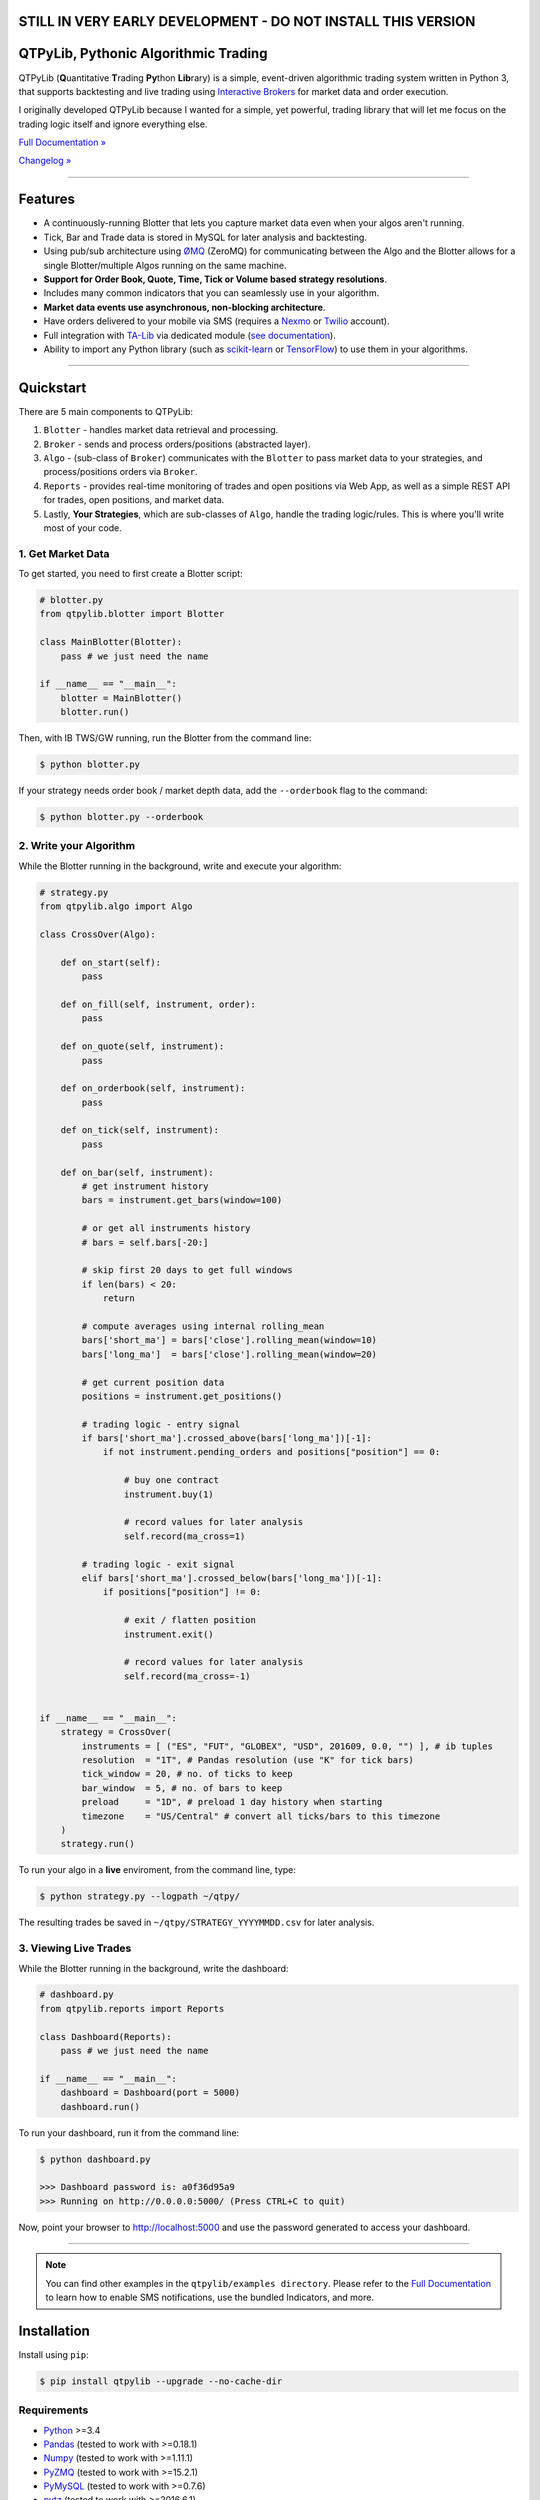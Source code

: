 STILL IN VERY EARLY DEVELOPMENT - DO NOT INSTALL THIS VERSION
=============================================================

QTPyLib, Pythonic Algorithmic Trading
=====================================

.. image:: https://img.shields.io/pypi/pyversions/qtpylib.svg?maxAge=60
    :target: https://pypi.python.org/pypi/qtpylib
    :alt: Python version

.. image:: https://img.shields.io/travis/ranaroussi/qtpylib/master.svg?maxAge=1
    :target: https://travis-ci.org/ranaroussi/qtpylib
    :alt: Travis-CI build status

.. image:: https://img.shields.io/pypi/v/qtpylib.svg?maxAge=60
    :target: https://pypi.python.org/pypi/qtpylib
    :alt: PyPi version

.. image:: https://img.shields.io/pypi/status/qtpylib.svg?maxAge=60
    :target: https://pypi.python.org/pypi/qtpylib
    :alt: PyPi status

.. image:: https://img.shields.io/badge/docs-latest-brightgreen.svg?style=flat
    :target: http://qtpylib.io/docs/latest/?badge=latest
    :alt: Documentation Status

.. image:: https://img.shields.io/github/stars/ranaroussi/qtpylib.svg?style=social&label=Star&maxAge=60
    :target: https://github.com/ranaroussi/qtpylib
    :alt: Star this repo

.. image:: https://img.shields.io/twitter/follow/aroussi.svg?style=social&label=Follow%20Me&maxAge=60
    :target: https://twitter.com/aroussi
    :alt: Follow me on twitter

\

QTPyLib (**Q**\ uantitative **T**\ rading **Py**\ thon **Lib**\ rary)
is a simple, event-driven algorithmic trading system written in Python 3,
that supports backtesting and live trading using
`Interactive Brokers <https://www.interactivebrokers.com>`_
for market data and order execution.

I originally developed QTPyLib because I wanted for a simple,
yet powerful, trading library that will let me focus on the
trading logic itself and ignore everything else.

`Full Documentation » <http://www.qtpylib.io/>`_

`Changelog » <./CHANGELOG.rst>`_

-----

Features
========

- A continuously-running Blotter that lets you capture market data even when your algos aren't running.
- Tick, Bar and Trade data is stored in MySQL for later analysis and backtesting.
- Using pub/sub architecture using `ØMQ <http://zeromq.org>`_ (ZeroMQ) for communicating between the Algo and the Blotter allows for a single Blotter/multiple Algos running on the same machine.
- **Support for Order Book, Quote, Time, Tick or Volume based strategy resolutions**.
- Includes many common indicators that you can seamlessly use in your algorithm.
- **Market data events use asynchronous, non-blocking architecture**.
- Have orders delivered to your mobile via SMS (requires a `Nexmo <https://www.nexmo.com/>`_ or `Twilio <https://www.twilio.com/>`_ account).
- Full integration with `TA-Lib <http://ta-lib.org>`_ via dedicated module (`see documentation <http://qtpylib.io/docs/latest/indicators.html#ta-lib-integration>`_).
- Ability to import any Python library (such as `scikit-learn <http://scikit-learn.org>`_ or `TensorFlow <https://www.tensorflow.org>`_) to use them in your algorithms.

-----

Quickstart
==========

There are 5 main components to QTPyLib:

1. ``Blotter`` - handles market data retrieval and processing.
2. ``Broker`` - sends and process orders/positions (abstracted layer).
3. ``Algo`` - (sub-class of ``Broker``) communicates with the ``Blotter`` to pass market data to your strategies, and process/positions orders via ``Broker``.
4. ``Reports`` - provides real-time monitoring of trades and open positions via Web App, as well as a simple REST API for trades, open positions, and market data.
5. Lastly, **Your Strategies**, which are sub-classes of ``Algo``, handle the trading logic/rules. This is where you'll write most of your code.


1. Get Market Data
------------------

To get started, you need to first create a Blotter script:

.. code:: python

    # blotter.py
    from qtpylib.blotter import Blotter

    class MainBlotter(Blotter):
        pass # we just need the name

    if __name__ == "__main__":
        blotter = MainBlotter()
        blotter.run()

Then, with IB TWS/GW running, run the Blotter from the command line:

.. code:: bash

    $ python blotter.py

If your strategy needs order book / market depth data, add the ``--orderbook`` flag to the command:

.. code:: bash

    $ python blotter.py --orderbook


2. Write your Algorithm
-----------------------

While the Blotter running in the background, write and execute your algorithm:

.. code:: python

    # strategy.py
    from qtpylib.algo import Algo

    class CrossOver(Algo):

        def on_start(self):
            pass

        def on_fill(self, instrument, order):
            pass

        def on_quote(self, instrument):
            pass

        def on_orderbook(self, instrument):
            pass

        def on_tick(self, instrument):
            pass

        def on_bar(self, instrument):
            # get instrument history
            bars = instrument.get_bars(window=100)

            # or get all instruments history
            # bars = self.bars[-20:]

            # skip first 20 days to get full windows
            if len(bars) < 20:
                return

            # compute averages using internal rolling_mean
            bars['short_ma'] = bars['close'].rolling_mean(window=10)
            bars['long_ma']  = bars['close'].rolling_mean(window=20)

            # get current position data
            positions = instrument.get_positions()

            # trading logic - entry signal
            if bars['short_ma'].crossed_above(bars['long_ma'])[-1]:
                if not instrument.pending_orders and positions["position"] == 0:

                    # buy one contract
                    instrument.buy(1)

                    # record values for later analysis
                    self.record(ma_cross=1)

            # trading logic - exit signal
            elif bars['short_ma'].crossed_below(bars['long_ma'])[-1]:
                if positions["position"] != 0:

                    # exit / flatten position
                    instrument.exit()

                    # record values for later analysis
                    self.record(ma_cross=-1)


    if __name__ == "__main__":
        strategy = CrossOver(
            instruments = [ ("ES", "FUT", "GLOBEX", "USD", 201609, 0.0, "") ], # ib tuples
            resolution  = "1T", # Pandas resolution (use "K" for tick bars)
            tick_window = 20, # no. of ticks to keep
            bar_window  = 5, # no. of bars to keep
            preload     = "1D", # preload 1 day history when starting
            timezone    = "US/Central" # convert all ticks/bars to this timezone
        )
        strategy.run()


To run your algo in a **live** enviroment, from the command line, type:

.. code:: bash

    $ python strategy.py --logpath ~/qtpy/


The resulting trades be saved in ``~/qtpy/STRATEGY_YYYYMMDD.csv`` for later analysis.


3. Viewing Live Trades
----------------------

While the Blotter running in the background, write the dashboard:

.. code:: python

    # dashboard.py
    from qtpylib.reports import Reports

    class Dashboard(Reports):
        pass # we just need the name

    if __name__ == "__main__":
        dashboard = Dashboard(port = 5000)
        dashboard.run()


To run your dashboard, run it from the command line:

.. code:: bash

    $ python dashboard.py

    >>> Dashboard password is: a0f36d95a9
    >>> Running on http://0.0.0.0:5000/ (Press CTRL+C to quit)

Now, point your browser to http://localhost:5000 and use the password generated to access your dashboard.

-----


.. note::

    You can find other examples in the ``qtpylib/examples directory``.
    Please refer to the `Full Documentation <http://www.qtpylib.io/>`_ to learn
    how to enable SMS notifications, use the bundled Indicators, and more.



Installation
============

Install using ``pip``:

.. code:: bash

    $ pip install qtpylib --upgrade --no-cache-dir


Requirements
------------

* `Python <https://www.python.org>`_ >=3.4
* `Pandas <https://github.com/pydata/pandas>`_ (tested to work with >=0.18.1)
* `Numpy <https://github.com/numpy/numpy>`_ (tested to work with >=1.11.1)
* `PyZMQ <https://github.com/zeromq/pyzmq>`_ (tested to work with >=15.2.1)
* `PyMySQL <https://github.com/PyMySQL/PyMySQL>`_ (tested to work with >=0.7.6)
* `pytz <http://pytz.sourceforge.net>`_ (tested to work with >=2016.6.1)
* `dateutil <https://pypi.python.org/pypi/python-dateutil>`_ (tested to work with >=2.5.1)
* `Nexmo-Python <https://github.com/Nexmo/nexmo-python>`_ for SMS support (tested to work with >=1.2.0)
* `Twilio-Python <https://github.com/twilio/twilio-python>`_ for SMS support (tested to work with >=5.4.0)
* `Flask <http://flask.pocoo.org>`_ for the Dashboard (tested to work with >=0.11)
* `Requests <https://github.com/kennethreitz/requests>`_ (tested to work with >=2.10.0)
* `IbPy2 <https://github.com/blampe/IbPy>`_ (tested to work with >=0.8.0)
* `ezIBpy <https://github.com/ranaroussi/ezibpy>`_ (IbPy wrapper, tested to work with >=1.12.62)
* Latest Interactive Brokers’ `TWS <https://www.interactivebrokers.com/en/index.php?f=15875>`_ or `IB Gateway <https://www.interactivebrokers.com/en/index.php?f=16457>`_ installed and running on the machine
* `MySQL Server <https://www.mysql.com/>`_ installed and running with a database for QTPyLib

-----

Legal Stuff
===========

QTPyLib is licensed under the **Apache License, Version 2.0**. A copy of which is included in LICENSE.txt.

QTPyLib is not a product of Interactive Brokers, nor is it affiliated with Interactive Brokers.



P.S.
----

I'm very interested in your experience with QTPyLib. Please drop me a note with any feedback you have.

**Ran**

